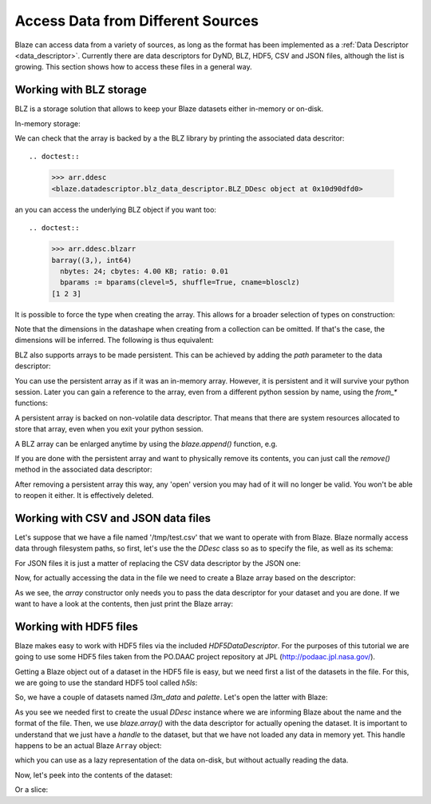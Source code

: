 ===================================
Access Data from Different Sources
===================================

Blaze can access data from a variety of sources, as long as the format
has been implemented as a :ref:`Data Descriptor <data_descriptor>`.
Currently there are data descriptors for DyND, BLZ, HDF5, CSV and JSON
files, although the list is growing.  This section shows how to access
these files in a general way.

Working with BLZ storage
------------------------

BLZ is a storage solution that allows to keep your Blaze datasets
either in-memory or on-disk.

In-memory storage:

.. doctest::

  >>> import blz
  >>> ddesc = blaze.BLZ_DDesc(mode='w', bparams=blz.bparams(clevel=5))
  >>> arr = blaze.array([1, 2, 3], ddesc=ddesc)
  >>> print(arr)
  [1 2 3]

We can check that the array is backed by a the BLZ library by printing
the associated data descritor::

.. doctest::

  >>> arr.ddesc
  <blaze.datadescriptor.blz_data_descriptor.BLZ_DDesc object at 0x10d90dfd0>

an you can access the underlying BLZ object if you want too::

.. doctest::

  >>> arr.ddesc.blzarr
  barray((3,), int64)
    nbytes: 24; cbytes: 4.00 KB; ratio: 0.01
    bparams := bparams(clevel=5, shuffle=True, cname=blosclz)
  [1 2 3]

It is possible to force the type when creating the array. This
allows for a broader selection of types on construction:

.. doctest::

  >>> e = blaze.array([1, 2, 3], dshape='3 * float32', ddesc=ddesc)
  >>> e
  array([ 1.,  2.,  3.],
        dshape='3 * float32')

Note that the dimensions in the datashape when creating from a
collection can be omitted. If that's the case, the dimensions will be
inferred. The following is thus equivalent:

.. doctest::

  >>> f = blaze.array([1, 2, 3], dshape='float32')
  >>> f
  array([ 1.,  2.,  3.],
        dshape='3 * float32')

BLZ also supports arrays to be made persistent. This can be achieved
by adding the `path` parameter to the data descriptor:

.. doctest::

  >>> ddesc = blaze.BLZ_DDesc(path='myarray.blz', mode='w')
  >>> f = blaze.array([ 1, 2, 3], dshape='float32', ddesc=ddesc)
  >>> f
  array([ 1.,  2.,  3.],
        dshape='3 * float32')

You can use the persistent array as if it was an in-memory
array. However, it is persistent and it will survive your python
session. Later you can gain a reference to the array, even from a
different python session by name, using the `from_*` functions:

.. doctest::

  >>> ddesc = blaze.BLZ_DDesc(path='myarray.blz', mode='a')
  >>> g = blaze.array(ddesc)
  >>> g
  array([ 1.,  2.,  3.],
        dshape='3 * float32')

A persistent array is backed on non-volatile data descriptor. That
means that there are system resources allocated to store that array,
even when you exit your python session.

A BLZ array can be enlarged anytime by using the `blaze.append()`
function, e.g.

.. doctest::

  >>> blaze.append(g, [4,5,6])
  >>> g
  array([ 1.,  2.,  3.,  4.,  5.,  6.],
        dshape='6 * float32')

If you are done with the persistent array and want to physically
remove its contents, you can just call the `remove()` method in the
associated data descriptor:

.. doctest::

  >>> g.ddesc.remove()

After removing a persistent array this way, any 'open' version you may
had of it will no longer be valid. You won't be able to reopen it
either. It is effectively deleted.


Working with CSV and JSON data files
------------------------------------

Let's suppose that we have a file named '/tmp/test.csv' that we want
to operate with from Blaze.  Blaze normally access data through
filesystem paths, so first, let's use the the `DDesc` class so as to
specify the file, as well as its schema:

.. doctest::

  >>> csv_schema = "{ f0: string, f1: string, f2: int16, f3: bool }"
  >>> ddesc = blaze.CSV_DDesc(path='test.csv', schema=csv_schema)

For JSON files it is just a matter of replacing the CSV data
descriptor by the JSON one:

.. doctest::

  >>> json_schema = "var * int8"
  >>> ddesc = blaze.CSV_DDesc(path='test.json', schema=json_schema)

Now, for actually accessing the data in the file we need to create a
Blaze array based on the descriptor:

.. doctest::

  >>> arr = blaze.array(ddesc)

As we see, the `array` constructor only needs you to pass the data
descriptor for your dataset and you are done.  If we want to have a
look at the contents, then just print the Blaze array:

.. doctest::

  >>> arr.ddesc.dynd_arr()  # workaround for flaky blaze print function
  nd.array([["k1", "v1", 1, false], ["k2", "v2", 2, true], ["k3", "v3", 3, false]], type="var * {f0 : string, f1 : string, f2 : int16, f3 : bool}")


Working with HDF5 files
-----------------------

Blaze makes easy to work with HDF5 files via the included
`HDF5DataDescriptor`.  For the purposes of this tutorial we are going
to use some HDF5 files taken from the PO.DAAC project repository at
JPL (http://podaac.jpl.nasa.gov/).

Getting a Blaze object out of a dataset in the HDF5 file is easy, but
we need first a list of the datasets in the file.  For this, we are
going to use the standard HDF5 tool called `h5ls`:

.. doctest::

  >>> !h5ls test-daac.h5
  l3m_data                 Dataset {180, 360}
  palette                  Dataset {3, 256}

So, we have a couple of datasets named `l3m_data` and `palette`.
Let's open the latter with Blaze:

.. doctest::

  >>> ddesc = blaze.HDF5_DDesc("test-daac.h5", datapath="/palette")
  >>> palette = blaze.array(ddesc)

As you see we needed first to create the usual `DDesc` instance where
we are informing Blaze about the name and the format of the file.
Then, we use `blaze.array()` with the data descriptor for actually
opening the dataset.  It is important to understand that we just have
a *handle* to the dataset, but that we have not loaded any data in
memory yet.  This handle happens to be an actual Blaze ``Array``
object:

.. doctest::

  >>> type(palette)
  >>> blaze.objects.array.Array

which you can use as a lazy representation of the data on-disk, but
without actually reading the data.

Now, let's peek into the contents of the dataset:

.. doctest::

  >>> palette[1,1]
  array(255,
        dshape='uint8')

Or a slice:

.. doctest::

  >>> palette[1:3, 4:6]
  array([[255,   0],
         [255, 207]],
        dshape='2 * 2 * uint8')

